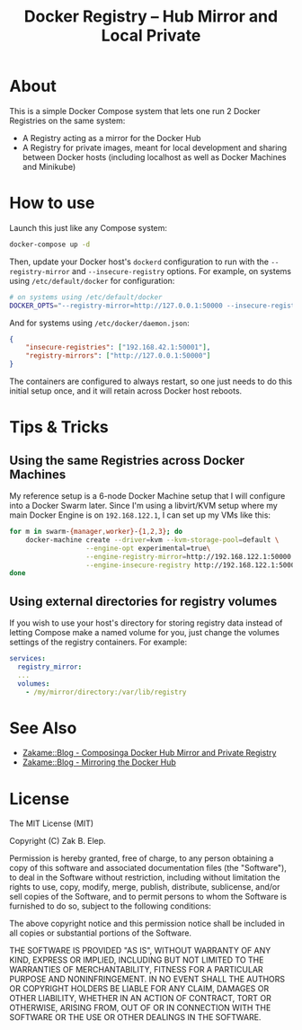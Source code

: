 #+TITLE: Docker Registry -- Hub Mirror and Local Private

* About

  This is a simple Docker Compose system that lets one run 2 Docker
  Registries on the same system:

  - A Registry acting as a mirror for the Docker Hub
  - A Registry for private images, meant for local development and
    sharing between Docker hosts (including localhost as well as Docker
    Machines and Minikube)

* How to use

  Launch this just like any Compose system:

  #+BEGIN_SRC sh
  docker-compose up -d
  #+END_SRC

  Then, update your Docker host's =dockerd= configuration to run with the
  =--registry-mirror= and =--insecure-registry= options.  For example, on
  systems using =/etc/default/docker= for configuration:

  #+BEGIN_SRC sh
  # on systems using /etc/default/docker
  DOCKER_OPTS="--registry-mirror=http://127.0.0.1:50000 --insecure-registry=192.168.42.1:50001"
  #+END_SRC

  And for systems using =/etc/docker/daemon.json=:

  #+BEGIN_SRC json
  {
      "insecure-registries": ["192.168.42.1:50001"],
      "registry-mirrors": ["http://127.0.0.1:50000"]
  }
  #+END_SRC

  The containers are configured to always restart, so one just needs to
  do this initial setup once, and it will retain across Docker host
  reboots.

* Tips & Tricks

** Using the same Registries across Docker Machines

   My reference setup is a 6-node Docker Machine setup that I will
   configure into a Docker Swarm later.  Since I'm using a libvirt/KVM
   setup where my main Docker Engine is on =192.168.122.1=, I can set up
   my VMs like this:

   #+BEGIN_SRC sh
   for m in swarm-{manager,worker}-{1,2,3}; do
       docker-machine create --driver=kvm --kvm-storage-pool=default \
                      --engine-opt experimental=true\
                      --engine-registry-mirror=http://192.168.122.1:50000 \
                      --engine-insecure-registry http://192.168.122.1:50001 $m
   done
   #+END_SRC

** Using external directories for registry volumes

   If you wish to use your host's directory for storing registry data
   instead of letting Compose make a named volume for you, just change
   the volumes settings of the registry containers.  For example:

   #+BEGIN_SRC yaml
   services:
     registry_mirror:
     ...
     volumes:
       - /my/mirror/directory:/var/lib/registry
   #+END_SRC

* See Also

  - [[https://zakame.net/blog/2017/12/composing-a-docker-hub-mirror-and-private-registry.html][Zakame::Blog - Composinga Docker Hub Mirror and Private Registry]]
  - [[https://zakame.net/blog/2017/07/mirroring-the-docker-hub.html][Zakame::Blog - Mirroring the Docker Hub]]

* License

  The MIT License (MIT)

  Copyright (C) Zak B. Elep.

  Permission is hereby granted, free of charge, to any person obtaining
  a copy of this software and associated documentation files (the
  "Software"), to deal in the Software without restriction, including
  without limitation the rights to use, copy, modify, merge, publish,
  distribute, sublicense, and/or sell copies of the Software, and to
  permit persons to whom the Software is furnished to do so, subject to
  the following conditions:

  The above copyright notice and this permission notice shall be
  included in all copies or substantial portions of the Software.

  THE SOFTWARE IS PROVIDED "AS IS", WITHOUT WARRANTY OF ANY KIND,
  EXPRESS OR IMPLIED, INCLUDING BUT NOT LIMITED TO THE WARRANTIES OF
  MERCHANTABILITY, FITNESS FOR A PARTICULAR PURPOSE AND
  NONINFRINGEMENT. IN NO EVENT SHALL THE AUTHORS OR COPYRIGHT HOLDERS BE
  LIABLE FOR ANY CLAIM, DAMAGES OR OTHER LIABILITY, WHETHER IN AN ACTION
  OF CONTRACT, TORT OR OTHERWISE, ARISING FROM, OUT OF OR IN CONNECTION
  WITH THE SOFTWARE OR THE USE OR OTHER DEALINGS IN THE SOFTWARE.
